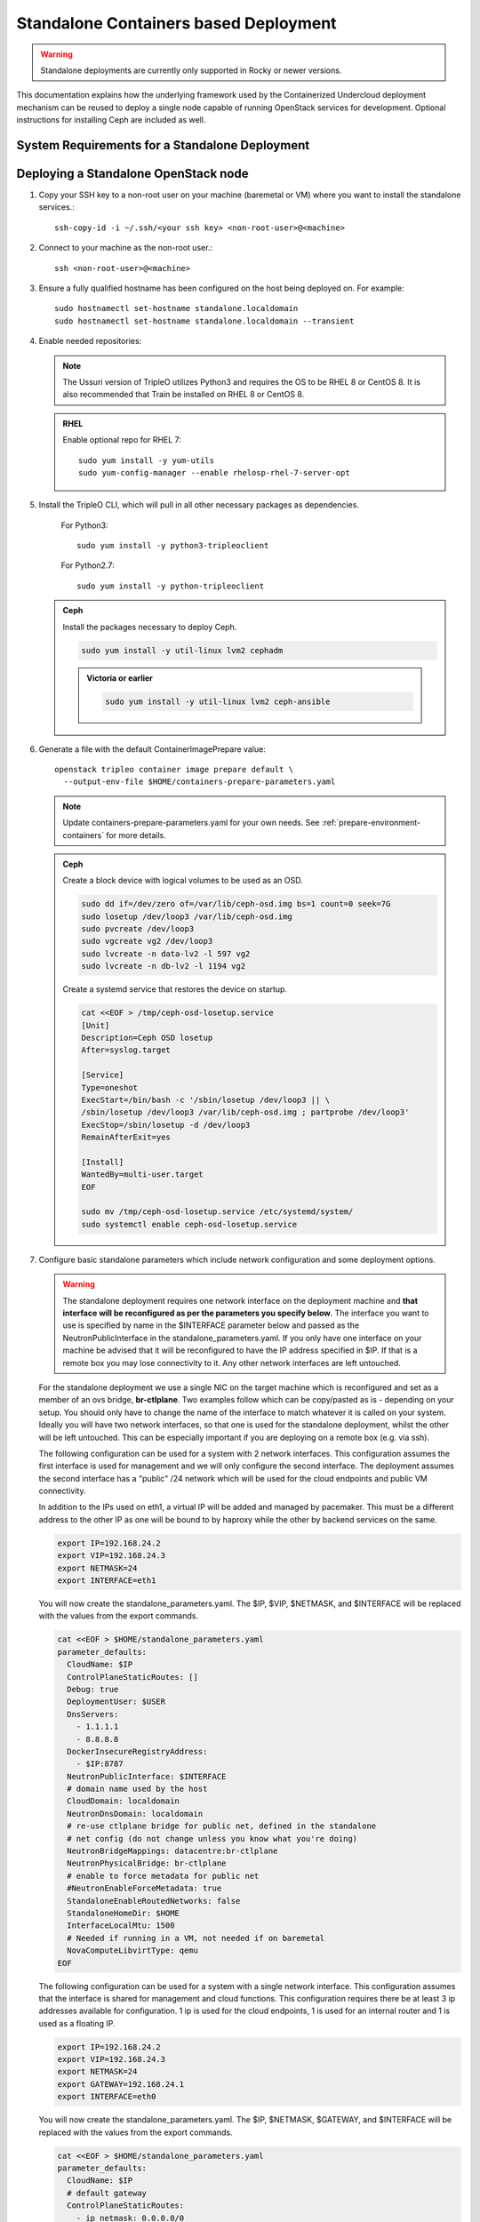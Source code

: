 .. _standalone:

Standalone Containers based Deployment
======================================

.. warning::
   Standalone deployments are currently only supported in Rocky or newer
   versions.

This documentation explains how the underlying framework used by the
Containerized Undercloud deployment mechanism can be reused to deploy a
single node capable of running OpenStack services for development. Optional
instructions for installing Ceph are included as well.

System Requirements for a Standalone Deployment
-----------------------------------------------

   .. include:: ../environments/standalone.rst
       :start-after: .. include_after_header

Deploying a Standalone OpenStack node
-------------------------------------

#. Copy your SSH key to a non-root user on your machine (baremetal or VM)
   where you want to install the standalone services.::

       ssh-copy-id -i ~/.ssh/<your ssh key> <non-root-user>@<machine>

#. Connect to your machine as the non-root user.::

       ssh <non-root-user>@<machine>

#. Ensure a fully qualified hostname has been configured on the host being
   deployed on. For example::

       sudo hostnamectl set-hostname standalone.localdomain
       sudo hostnamectl set-hostname standalone.localdomain --transient

#. Enable needed repositories:

   .. note::
      The Ussuri version of TripleO utilizes Python3 and requires the OS
      to be RHEL 8 or CentOS 8. It is also recommended that Train be installed
      on RHEL 8 or CentOS 8.

   .. admonition:: RHEL
      :class: rhel

      Enable optional repo for RHEL 7::

          sudo yum install -y yum-utils
          sudo yum-config-manager --enable rhelosp-rhel-7-server-opt

   .. include:: ../repositories.rst

#. Install the TripleO CLI, which will pull in all other necessary packages as dependencies.

    For Python3::

       sudo yum install -y python3-tripleoclient

    For Python2.7::

       sudo yum install -y python-tripleoclient

   .. admonition:: Ceph
      :class: ceph

      Install the packages necessary to deploy Ceph.

      .. code-block:: bash

         sudo yum install -y util-linux lvm2 cephadm

      .. admonition:: Victoria or earlier

        .. code-block:: bash

           sudo yum install -y util-linux lvm2 ceph-ansible

#. Generate a file with the default ContainerImagePrepare value::

    openstack tripleo container image prepare default \
      --output-env-file $HOME/containers-prepare-parameters.yaml

   .. note::
      Update containers-prepare-parameters.yaml for your own needs.
      See :ref:`prepare-environment-containers` for more details.

   .. admonition:: Ceph
      :class: ceph

      Create a block device with logical volumes to be used as an OSD.

      .. code-block:: bash

         sudo dd if=/dev/zero of=/var/lib/ceph-osd.img bs=1 count=0 seek=7G
         sudo losetup /dev/loop3 /var/lib/ceph-osd.img
         sudo pvcreate /dev/loop3
         sudo vgcreate vg2 /dev/loop3
         sudo lvcreate -n data-lv2 -l 597 vg2
         sudo lvcreate -n db-lv2 -l 1194 vg2

      Create a systemd service that restores the device on startup.

      .. code-block:: bash

         cat <<EOF > /tmp/ceph-osd-losetup.service
         [Unit]
         Description=Ceph OSD losetup
         After=syslog.target

         [Service]
         Type=oneshot
         ExecStart=/bin/bash -c '/sbin/losetup /dev/loop3 || \
         /sbin/losetup /dev/loop3 /var/lib/ceph-osd.img ; partprobe /dev/loop3'
         ExecStop=/sbin/losetup -d /dev/loop3
         RemainAfterExit=yes

         [Install]
         WantedBy=multi-user.target
         EOF

         sudo mv /tmp/ceph-osd-losetup.service /etc/systemd/system/
         sudo systemctl enable ceph-osd-losetup.service

#. Configure basic standalone parameters which include network configuration
   and some deployment options.

   .. warning::
      The standalone deployment requires one network interface on the deployment
      machine  and **that interface will be reconfigured as per the parameters
      you specify below**. The interface you want to use is specified by name
      in the $INTERFACE parameter below and passed as the NeutronPublicInterface
      in the standalone_parameters.yaml. If you only have one interface on your
      machine be advised that it will be reconfigured to have the IP address
      specified in $IP. If that is a remote box you may lose connectivity to it.
      Any other network interfaces are left untouched.

   For the standalone deployment we use a single NIC on the target machine
   which is reconfigured and set as a member of an ovs bridge, **br-ctlplane**. Two
   examples follow which can be copy/pasted as is - depending on your setup.
   You should only have to change the name of the interface to match whatever
   it is called on your system. Ideally you will have two network interfaces,
   so that one is used for the standalone deployment, whilst the other will be
   left untouched. This can be especially important if you are deploying on a
   remote box (e.g. via ssh).

   The following configuration can be used for a system with 2 network
   interfaces. This configuration assumes the first interface is used for
   management and we will only configure the second interface. The deployment
   assumes the second interface has a "public" /24 network which will be used
   for the cloud endpoints and public VM connectivity.

   In addition to the IPs used on eth1, a virtual IP will be added and managed
   by pacemaker. This must be a different address to the other IP as one will
   be bound to by haproxy while the other by backend services on the same.

   .. Note: The following example utilizes 2 interfaces. NIC1 which will serve as
      the management inteface. It can have any address and will be left untouched.
      NIC2 will serve as the OpenStack & Provider network NIC. The following
      exports should be configured for your network and interface.

   .. code-block:: bash

      export IP=192.168.24.2
      export VIP=192.168.24.3
      export NETMASK=24
      export INTERFACE=eth1

   You will now create the standalone_parameters.yaml. The $IP, $VIP, $NETMASK,
   and $INTERFACE will be replaced with the values from the export commands.

   .. code-block:: bash

      cat <<EOF > $HOME/standalone_parameters.yaml
      parameter_defaults:
        CloudName: $IP
        ControlPlaneStaticRoutes: []
        Debug: true
        DeploymentUser: $USER
        DnsServers:
          - 1.1.1.1
          - 8.8.8.8
        DockerInsecureRegistryAddress:
          - $IP:8787
        NeutronPublicInterface: $INTERFACE
        # domain name used by the host
        CloudDomain: localdomain
        NeutronDnsDomain: localdomain
        # re-use ctlplane bridge for public net, defined in the standalone
        # net config (do not change unless you know what you're doing)
        NeutronBridgeMappings: datacentre:br-ctlplane
        NeutronPhysicalBridge: br-ctlplane
        # enable to force metadata for public net
        #NeutronEnableForceMetadata: true
        StandaloneEnableRoutedNetworks: false
        StandaloneHomeDir: $HOME
        InterfaceLocalMtu: 1500
        # Needed if running in a VM, not needed if on baremetal
        NovaComputeLibvirtType: qemu
      EOF

   The following configuration can be used for a system with a single network
   interface. This configuration assumes that the interface is shared for
   management and cloud functions. This configuration requires there be at
   least 3 ip addresses available for configuration. 1 ip is used for the
   cloud endpoints, 1 is used for an internal router and 1 is used as a
   floating IP.

   .. Note: NIC1 will serve as the management, OpenStack and Provider network
      inteface. The exports should be configured for your network and interface.

   .. code-block:: bash

      export IP=192.168.24.2
      export VIP=192.168.24.3
      export NETMASK=24
      export GATEWAY=192.168.24.1
      export INTERFACE=eth0

   You will now create the standalone_parameters.yaml. The $IP, $NETMASK,
   $GATEWAY, and $INTERFACE will be replaced with the values from the export
   commands.

   .. code-block:: bash

      cat <<EOF > $HOME/standalone_parameters.yaml
      parameter_defaults:
        CloudName: $IP
        # default gateway
        ControlPlaneStaticRoutes:
          - ip_netmask: 0.0.0.0/0
            next_hop: $GATEWAY
            default: true
        Debug: true
        DeploymentUser: $USER
        DnsServers:
          - 1.1.1.1
          - 8.8.8.8
        # needed for vip & pacemaker
        KernelIpNonLocalBind: 1
        DockerInsecureRegistryAddress:
          - $IP:8787
        NeutronPublicInterface: $INTERFACE
        # domain name used by the host
        CloudDomain: localdomain
        NeutronDnsDomain: localdomain
        # re-use ctlplane bridge for public net, defined in the standalone
        # net config (do not change unless you know what you're doing)
        NeutronBridgeMappings: datacentre:br-ctlplane
        NeutronPhysicalBridge: br-ctlplane
        # enable to force metadata for public net
        #NeutronEnableForceMetadata: true
        StandaloneEnableRoutedNetworks: false
        StandaloneHomeDir: $HOME
        InterfaceLocalMtu: 1500
        # Needed if running in a VM, not needed if on baremetal
        NovaComputeLibvirtType: qemu
      EOF

   .. admonition:: Ceph
      :class: ceph

      Create an additional environment file which directs the ceph
      deployment tool to use the block device with logical volumes
      created earlier. Set the placement group and replica count to
      values which fit the number of OSDs being used, e.g. 8
      and 1 are used for testing with only one OSD.

      .. code-block:: bash

         cat <<EOF > $HOME/ceph_parameters.yaml
         parameter_defaults:
           CephSpecFqdn: true
           CephOsdSpec:
            data_devices:
              paths:
                - /dev/vg2/data-lv2
           CephConfigOverrides:
             mon:
               mon_warn_on_pool_no_redundancy: false
           CephPoolDefaultPgNum: 8
           CephPoolDefaultSize: 1
         EOF

      .. admonition:: Victoria or earlier

        .. code-block:: bash

           cat <<EOF > $HOME/ceph_parameters.yaml
           parameter_defaults:
             CephAnsibleDisksConfig:
               osd_scenario: lvm
               osd_objectstore: bluestore
               lvm_volumes:
                 - data: data-lv2
                   data_vg: vg2
                   db: db-lv2
                   db_vg: vg2
             CephAnsibleExtraConfig:
               cluster_network: 192.168.24.0/24
               public_network: 192.168.24.0/24
             CephPoolDefaultPgNum: 8
             CephPoolDefaultSize: 1
           EOF

#. Run the deploy command:

   .. code-block:: bash

    sudo openstack tripleo deploy \
      --templates \
      --local-ip=$IP/$NETMASK \
      --control-virtual-ip $VIP \
      -e /usr/share/openstack-tripleo-heat-templates/environments/standalone/standalone-tripleo.yaml \
      -r /usr/share/openstack-tripleo-heat-templates/roles/Standalone.yaml \
      -e $HOME/containers-prepare-parameters.yaml \
      -e $HOME/standalone_parameters.yaml \
      --output-dir $HOME \
      --standalone

   .. admonition:: Ceph
      :class: ceph

      Include the Ceph environment files in the deploy command:

      .. code-block:: bash

         sudo openstack tripleo deploy \
           --templates \
           --local-ip=$IP/$NETMASK \
           --control-virtual-ip $VIP \
           -e /usr/share/openstack-tripleo-heat-templates/environments/standalone/standalone-tripleo.yaml \
           -e /usr/share/openstack-tripleo-heat-templates/environments/cephadm/cephadm.yaml \
           -r /usr/share/openstack-tripleo-heat-templates/roles/Standalone.yaml \
           -e $HOME/containers-prepare-parameters.yaml \
           -e $HOME/standalone_parameters.yaml \
           -e $HOME/ceph_parameters.yaml \
           --output-dir $HOME \
           --standalone

      .. admonition:: Victoria or earlier

        .. code-block:: bash

           sudo openstack tripleo deploy \
             --templates \
             --local-ip=$IP/$NETMASK \
             --control-virtual-ip $VIP \
               -e /usr/share/openstack-tripleo-heat-templates/environments/standalone/standalone-tripleo.yaml \
             -e /usr/share/openstack-tripleo-heat-templates/environments/ceph-ansible/ceph-ansible.yaml \
             -r /usr/share/openstack-tripleo-heat-templates/roles/Standalone.yaml \
             -e $HOME/containers-prepare-parameters.yaml \
             -e $HOME/standalone_parameters.yaml \
             -e $HOME/ceph_parameters.yaml \
             --output-dir $HOME \
             --standalone

#. Check the deployed OpenStack Services

   At the end of the deployment, a clouds.yaml configuration file is placed in
   the /root/.config/openstack folder. This can be used with the openstack
   client to query the OpenStack services.

   .. code-block:: bash

     export OS_CLOUD=standalone
     openstack endpoint list

#. Cleanup a deployment

   If you want to remove the services and files installed by Standalone after
   a deployment failure, or just to re-deploy from scratch, you can run the
   following script:

   .. code-block:: bash

     #!/bin/bash
     echo "Tearing down TripleO environment"
     if type pcs &> /dev/null; then
         sudo pcs cluster destroy
     fi
     if type podman &> /dev/null; then
         echo "Removing podman containers and images (takes times...)"
         sudo podman rm -af
         sudo podman rmi -af
     fi
     sudo rm -rf \
         /var/lib/tripleo-config \
         /var/lib/config-data /var/lib/container-config-scripts \
         /var/lib/container-puppet \
         /var/lib/heat-config \
         /var/lib/image-serve \
         /var/lib/containers \
         /etc/systemd/system/tripleo* \
         /var/lib/mysql/* \
         /etc/openstack
     rm -rf ~/.config/openstack
     sudo systemctl daemon-reload

Manual deployments with ansible
-------------------------------

With the ``--output-only`` option enabled, the installation stops before Ansible
playbooks would be normally executed. Instead, it only creates a Heat stack,
then downloads the ansible deployment data and playbooks to ``--output-dir`` for
the manual execution.

.. note::
   When updating the existing standalone installation, keep in mind the
   special cases described in :ref:`notes-for-stack-updates`. There is an
   additional case for the ``--force-stack-update`` flag that might need to be
   used, when in the ``--output-only`` mode.  That is when you cannot know the
   results of the actual deployment before ansible has started.

Example: 1 NIC, Using Compute with Tenant and Provider Networks
---------------------------------------------------------------

The following example is based on the single NIC configuration and assumes that
the environment had at least 3 total IP addresses available to it. The IPs are
used for the following:

- 1 IP address for the OpenStack services (this is the ``--local-ip`` from the
  deploy command)
- 1 IP used as a Virtual Router to provide connectivity to the Tenant network
  is used for the OpenStack services (is automatically assigned in this example)
- The remaining IP addresses (at least 1) are used for Floating IPs on the
  provider network.

The following is an example post deployment launching of a VM using the
private tenant network and the provider network.

#. Create helper variables for the configuration::

    # standalone with tenant networking and provider networking
    export OS_CLOUD=standalone
    export GATEWAY=192.168.24.1
    export STANDALONE_HOST=192.168.24.2
    export PUBLIC_NETWORK_CIDR=192.168.24.0/24
    export PRIVATE_NETWORK_CIDR=192.168.100.0/24
    export PUBLIC_NET_START=192.168.24.4
    export PUBLIC_NET_END=192.168.24.5
    export DNS_SERVER=1.1.1.1

#. Initial Nova and Glance setup::

    # nova flavor
    openstack flavor create --ram 512 --disk 1 --vcpu 1 --public tiny
    # basic cirros image
    wget https://download.cirros-cloud.net/0.4.0/cirros-0.4.0-x86_64-disk.img
    openstack image create cirros --container-format bare --disk-format qcow2 --public --file cirros-0.4.0-x86_64-disk.img
    # nova keypair for ssh
    ssh-keygen
    openstack keypair create --public-key ~/.ssh/id_rsa.pub default

#. Setup a simple network security group::

    # create basic security group to allow ssh/ping/dns
    openstack security group create basic
    # allow ssh
    openstack security group rule create basic --protocol tcp --dst-port 22:22 --remote-ip 0.0.0.0/0
    # allow ping
    openstack security group rule create --protocol icmp basic
    # allow DNS
    openstack security group rule create --protocol udp --dst-port 53:53 basic

#. Create Neutron Networks::

    openstack network create --external --provider-physical-network datacentre --provider-network-type flat public
    openstack network create --internal private
    openstack subnet create public-net \
        --subnet-range $PUBLIC_NETWORK_CIDR \
        --no-dhcp \
        --gateway $GATEWAY \
        --allocation-pool start=$PUBLIC_NET_START,end=$PUBLIC_NET_END \
        --network public
    openstack subnet create private-net \
        --subnet-range $PRIVATE_NETWORK_CIDR \
        --network private

#. Create Virtual Router::

    # create router
    # NOTE(aschultz): In this case an IP will be automatically assigned
    # out of the allocation pool for the subnet.
    openstack router create vrouter
    openstack router set vrouter --external-gateway public
    openstack router add subnet vrouter private-net

#. Create floating IP::

    # create floating ip
    openstack floating ip create public

#. Launch Instance::

    # launch instance
    openstack server create --flavor tiny --image cirros --key-name default --network private --security-group basic myserver

#. Assign Floating IP::

    openstack server add floating ip myserver <FLOATING_IP>

#. Test SSH::

    # login to vm
    ssh cirros@<FLOATING_IP>


Networking Details
~~~~~~~~~~~~~~~~~~

Here's a basic diagram of where the connections occur in the system for this
example::

     +-------------------------------------------------------+
     |Standalone Host                                        |
     |                                                       |
     |              +----------------------------+           |
     |              |          vrouter           |           |
     |              |                            |           |
     |              +------------+ +-------------+           |
     |              |192.168.24.4| |             |           |
     |              |192.168.24.3| |192.168.100.1|           |
     |              +---------+------+-----------+           |
     |      +-------------+   |      |                       |
     |      |  myserver   |   |      |                       |
     |      |192.168.100.2|   |      |                       |
     |      +-------+-----+   |    +-+                       |
     |              |         |    |                         |
     |              |         |    |                         |
     |             ++---------+----+-+   +-----------------+ |
     |             |     br-int      +---+   br-ctlplane   | |
     |             |                 |   |  192.168.24.2   | |
     |             +------+----------+   +--------+--------+ |
     |                    |                       |          |
     |             +------+----------+            |          |
     |             |     br-tun      |            |          |
     |             |                 |            |          |
     |             +-----------------+       +----+---+      |
     |                                       |  eth0  |      |
     +---------------------------------------+----+---+------+
                                                  |
                                                  |
                                          +-------+-----+
                                          |   switch    |
                                          +-------------+

Example: 1 NIC, Using Compute with Provider Network
---------------------------------------------------

The following example is based on the single NIC configuration and assumes that
the environment had at least 4 total IP addresses available to it. The IPs are
used for the following:

- 1 IP address for the OpenStack services (this is the ``--local-ip`` from the
  deploy command)
- 1 IP used as a Virtual Router to provide connectivity to the Tenant network
  is used for the OpenStack services
- 1 IP used for DHCP on the provider network
- The remaining IP addresses (at least 1) are used for Floating IPs on the
  provider network.

The following is an example post deployment launching of a VM using the
private tenant network and the provider network.

#. Create helper variables for the configuration::

    # standalone with provider networking
    export OS_CLOUD=standalone
    export GATEWAY=192.168.24.1
    export STANDALONE_HOST=192.168.24.2
    export VROUTER_IP=192.168.24.3
    export PUBLIC_NETWORK_CIDR=192.168.24.0/24
    export PUBLIC_NET_START=192.168.24.4
    export PUBLIC_NET_END=192.168.24.5
    export DNS_SERVER=1.1.1.1

#. Initial Nova and Glance setup::

    # nova flavor
    openstack flavor create --ram 512 --disk 1 --vcpu 1 --public tiny
    # basic cirros image
    wget https://download.cirros-cloud.net/0.4.0/cirros-0.4.0-x86_64-disk.img
    openstack image create cirros --container-format bare --disk-format qcow2 --public --file cirros-0.4.0-x86_64-disk.img
    # nova keypair for ssh
    ssh-keygen
    openstack keypair create --public-key ~/.ssh/id_rsa.pub default

#. Setup a simple network security group::

    # create basic security group to allow ssh/ping/dns
    openstack security group create basic
    # allow ssh
    openstack security group rule create basic --protocol tcp --dst-port 22:22 --remote-ip 0.0.0.0/0
    # allow ping
    openstack security group rule create --protocol icmp basic
    # allow DNS
    openstack security group rule create --protocol udp --dst-port 53:53 basic

#. Create Neutron Networks::

    openstack network create --external --provider-physical-network datacentre --provider-network-type flat public
    openstack subnet create public-net \
        --subnet-range $PUBLIC_NETWORK_CIDR \
        --gateway $GATEWAY \
        --allocation-pool start=$PUBLIC_NET_START,end=$PUBLIC_NET_END \
        --network public \
        --host-route destination=169.254.169.254/32,gateway=$VROUTER_IP \
        --host-route destination=0.0.0.0/0,gateway=$GATEWAY \
        --dns-nameserver $DNS_SERVER

#. Create Virtual Router::

    # vrouter needed for metadata route
    # NOTE(aschultz): In this case we're creating a fixed IP because we need
    # to create a manual route in the subnet for the metadata service
    openstack router create vrouter
    openstack port create --network public --fixed-ip subnet=public-net,ip-address=$VROUTER_IP vrouter-port
    openstack router add port vrouter vrouter-port

#. Launch Instance::

    # launch instance
    openstack server create --flavor tiny --image cirros --key-name default --network public --security-group basic myserver

#. Test SSH::

    # login to vm
    ssh cirros@<VM_IP>

Networking Details
~~~~~~~~~~~~~~~~~~

Here's a basic diagram of where the connections occur in the system for this
example::

    +----------------------------------------------------+
    |Standalone Host                                     |
    |                                                    |
    |    +------------+   +------------+                 |
    |    |  myserver  |   |  vrouter   |                 |
    |    |192.168.24.4|   |192.168.24.3|                 |
    |    +---------+--+   +-+----------+                 |
    |              |        |                            |
    |          +---+--------+----+   +-----------------+ |
    |          |     br-int      +---+   br-ctlplane   | |
    |          |                 |   |  192.168.24.2   | |
    |          +------+----------+   +--------+--------+ |
    |                 |                       |          |
    |          +------+----------+            |          |
    |          |     br-tun      |            |          |
    |          |                 |            |          |
    |          +-----------------+       +----+---+      |
    |                                    |  eth0  |      |
    +------------------------------------+----+---+------+
                                              |
                                              |
                                      +-------+-----+
                                      |   switch    |
                                      +-------------+

Example: 2 NIC, Using Compute with Tenant and Provider Networks
---------------------------------------------------------------

The following example is based on the dual NIC configuration and assumes that
the environment has an entire IP range available to it on the provider network.
We are assuming the following would be reserved on the provider network:

- 1 IP address for a gateway on the provider network
- 1 IP address for OpenStack Endpoints
- 1 IP used as a Virtual Router to provide connectivity to the Tenant network
  is used for the OpenStack services (is automatically assigned in this example)
- The remaining IP addresses (at least 1) are used for Floating IPs on the
  provider network.

The following is an example post deployment launching of a VM using the
private tenant network and the provider network.

#. Create helper variables for the configuration::

    # standalone with tenant networking and provider networking
    export OS_CLOUD=standalone
    export GATEWAY=192.168.24.1
    export STANDALONE_HOST=192.168.0.2
    export PUBLIC_NETWORK_CIDR=192.168.24.0/24
    export PRIVATE_NETWORK_CIDR=192.168.100.0/24
    export PUBLIC_NET_START=192.168.0.3
    export PUBLIC_NET_END=192.168.24.254
    export DNS_SERVER=1.1.1.1

#. Initial Nova and Glance setup::

    # nova flavor
    openstack flavor create --ram 512 --disk 1 --vcpu 1 --public tiny
    # basic cirros image
    wget https://download.cirros-cloud.net/0.4.0/cirros-0.4.0-x86_64-disk.img
    openstack image create cirros --container-format bare --disk-format qcow2 --public --file cirros-0.4.0-x86_64-disk.img
    # nova keypair for ssh
    ssh-keygen
    openstack keypair create --public-key ~/.ssh/id_rsa.pub default

#. Setup a simple network security group::

    # create basic security group to allow ssh/ping/dns
    openstack security group create basic
    # allow ssh
    openstack security group rule create basic --protocol tcp --dst-port 22:22 --remote-ip 0.0.0.0/0
    # allow ping
    openstack security group rule create --protocol icmp basic
    # allow DNS
    openstack security group rule create --protocol udp --dst-port 53:53 basic

#. Create Neutron Networks::

    openstack network create --external --provider-physical-network datacentre --provider-network-type flat public
    openstack network create --internal private
    openstack subnet create public-net \
        --subnet-range $PUBLIC_NETWORK_CIDR \
        --no-dhcp \
        --gateway $GATEWAY \
        --allocation-pool start=$PUBLIC_NET_START,end=$PUBLIC_NET_END \
        --network public
    openstack subnet create private-net \
        --subnet-range $PRIVATE_NETWORK_CIDR \
        --network private

#. Create Virtual Router::

    # create router
    # NOTE(aschultz): In this case an IP will be automatically assigned
    # out of the allocation pool for the subnet.
    openstack router create vrouter
    openstack router set vrouter --external-gateway public
    openstack router add subnet vrouter private-net

#. Create floating IP::

    # create floating ip
    openstack floating ip create public

#. Launch Instance::

    # launch instance
    openstack server create --flavor tiny --image cirros --key-name default --network private --security-group basic myserver

#. Assign Floating IP::

    openstack server add floating ip myserver <FLOATING_IP>

#. Test SSH::

    # login to vm
    ssh cirros@<FLOATING_IP>

Networking Details
~~~~~~~~~~~~~~~~~~

Here's a basic diagram of where the connections occur in the system for this
example::

    +---------------------------------------------------------------------+
    |Standalone Host                                                      |
    |                                                                     |
    |            +----------------------------+                           |
    |            |          vrouter           |                           |
    |            |                            |                           |
    |            +------------+ +-------------+                           |
    |            |192.168.24.4| |             |                           |
    |            |192.168.24.3| |192.168.100.1|                           |
    |            +---------+------+-----------+                           |
    |    +-------------+   |      |                                       |
    |    |  myserver   |   |      |                                       |
    |    |192.168.100.2|   |      |                                       |
    |    +-------+-----+   |    +-+                                       |
    |            |         |    |                                         |
    |           ++---------+----+-+   +-----------------+                 |
    |           |     br-int      +---+   br-ctlplane   |                 |
    |           |                 |   |  192.168.24.2   |                 |
    |           +------+----------+   +------------+----+                 |
    |                  |                           |                      |
    |           +------+----------+                |                      |
    |           |     br-tun      |                |                      |
    |           |                 |                |                      |
    |           +-----------------+                |       +----------+   |
    |                                        +-----+---+   |   eth0   |   |
    |                                        |  eth1   |   | 10.0.1.4 |   |
    +----------------------------------------+-----+---+---+-----+----+---+
                                                   |             |
                                                   |             |
                                            +------+------+      |
                                            |   switch    +------+
                                            +-------------+

Example: 2 nodes, 2 NIC, Using remote Compute with Tenant and Provider Networks
-------------------------------------------------------------------------------

The following example uses two nodes and the split control plane
method to simulate a distributed edge computing deployment. The first
Heat stack deploys a controller node which could run in a Centralized
Data Center. The second Heat stack deploys a second node which could
run at another location on the Aggregation Edge Layer. The second node
runs the nova-compute service, Ceph, and the cinder-volume service.
Both nodes use the networking configuration found in the 2 NIC, Using
Compute with Tenant and Provider Network example.

Deploy the central controller node
~~~~~~~~~~~~~~~~~~~~~~~~~~~~~~~~~~

To deploy the first node, follow the Deploying a Standalone OpenStack
node section described earlier in the document but also include the
following parameters:

.. code-block:: yaml

    parameter_defaults:
      GlanceBackend: swift
      StandaloneExtraConfig:
        oslo_messaging_notify_use_ssl: false
        oslo_messaging_rpc_use_ssl: false

The above configures the Swift backend for Glance so that images are
pulled by the remote compute node over HTTP and ensures that Oslo
messaging does not use SSL for RPC and notifications. Note that in a
production deployment this will result in sending unencrypted traffic
over WAN connections.

When configuring the network keep in mind that it will be necessary
for both standalone systems to be able to communicate with each
other. E.g. the $IP for the first node will be in the endpoint map
that later will be extracted from the first node and passed as a
parameter to the second node for it to access its endpoints. In this
standalone example both servers share an L2 network. In a production
edge deployment it may be necessary instead to route.

When deploying the first node with ``openstack tripleo deploy``, pass
the ``--keep-running`` option so the Heat processes continue to run.

Extract deployment information from the controller node
~~~~~~~~~~~~~~~~~~~~~~~~~~~~~~~~~~~~~~~~~~~~~~~~~~~~~~~

The Heat processes were kept running in the previous step because
this allows the Heat stack to be queried after the deployment in order
to extract parameters that the second node's deployment will need as
input. To extract these parameters into separate files in a directory,
(e.g. `DIR=export_control_plane`), which may then be exported to the
second node, run the following:

.. code-block:: bash

  unset OS_CLOUD
  export OS_AUTH_TYPE=none
  export OS_ENDPOINT=http://127.0.0.1:8006/v1/admin

  openstack stack output show standalone EndpointMap --format json \
  | jq '{"parameter_defaults": {"EndpointMapOverride": .output_value}}' \
  > $DIR/endpoint-map.json

  openstack stack output show standalone HostsEntry -f json \
  | jq -r '{"parameter_defaults":{"ExtraHostFileEntries": .output_value}}' \
  > $DIR/extra-host-file-entries.json

In addition to the above create a file in the same directory,
e.g. `$DIR/oslo.yaml`, containing Oslo overrides for the second
compute node:

.. code-block:: yaml

  parameter_defaults:
    StandaloneExtraConfig:
      oslo_messaging_notify_use_ssl: false
      oslo_messaging_rpc_use_ssl: false

In addition to the parameters above, add the
`oslo_messaging_notify_password` and `oslo_messaging_rpc_password`
parameters. Their values may be extracted from
`/etc/puppet/hieradata/service_configs.json` on the first node. The
following command will do this for you:

.. code-block:: bash

  sudo egrep "oslo.*password" /etc/puppet/hieradata/service_configs.json \
  | sed -e s/\"//g -e s/,//g >> $DIR/oslo.yaml

In addition to the above, you need to create $DIR/$HOME/export_control_plane/all-nodes-extra-map-data.json
which will contain the following AllNodesExtraMapData. You first need to locate the
group_vars generated by tripleo-ansible, located in the config-download directory.

Then you can generate the correct Heat environment with the following command:

.. code-block:: bash

   STANDALONE_LATEST=$(find $HOME/standalone-ansible-* -type d -printf "%T@ %p\n" | sort -n | cut -d' ' -f 2- | tail -n 1)
   python3 -c "import json; t = {'parameter_defaults': {'AllNodesExtraMapData': json.loads(open('$HOME/$STANDALONE_LATEST/group_vars/overcloud.json').read()) }}; print(t)" > $DIR/all-nodes-extra-map-data.json

Set a copy of the first node's passwords aside for the second node:

.. code-block:: bash

  cp $HOME/tripleo-standalone-passwords.yaml $DIR/passwords.yaml

Put a copy of the directory containing the extracted information,
e.g. `$DIR`, on the second node to be deployed.

Deploy the remote compute node
~~~~~~~~~~~~~~~~~~~~~~~~~~~~~~

On a second node, follow the procedure at the beginning of this
document to deploy a standalone OpenStack node with Ceph up to the
point where you have the following files:

- `$HOME/standalone_parameters.yaml`
- `$HOME/containers-prepare-parameters.yaml`
- `$HOME/ceph_parameters.yaml`

When setting the `$IP` of the second node, keep in mind that it should
have a way to reach the endpoints of the first node as found in the
endpoint-map.json, which was extracted from the first node.

Create an environment file, e.g. `$HOME/standalone_edge.yaml`, with the
following content:

.. code-block:: yaml

  resource_registry:
    OS::TripleO::Services::CACerts: OS::Heat::None
    OS::TripleO::Services::CinderApi: OS::Heat::None
    OS::TripleO::Services::CinderScheduler: OS::Heat::None
    OS::TripleO::Services::Clustercheck: OS::Heat::None
    OS::TripleO::Services::HAproxy: OS::Heat::None
    OS::TripleO::Services::Horizon: OS::Heat::None
    OS::TripleO::Services::Keystone: OS::Heat::None
    OS::TripleO::Services::Memcached: OS::Heat::None
    OS::TripleO::Services::MySQL: OS::Heat::None
    OS::TripleO::Services::NeutronApi: OS::Heat::None
    OS::TripleO::Services::NeutronDhcpAgent: OS::Heat::None
    OS::TripleO::Services::NovaApi: OS::Heat::None
    OS::TripleO::Services::NovaConductor: OS::Heat::None
    OS::TripleO::Services::NovaConsoleauth: OS::Heat::None
    OS::TripleO::Services::NovaIronic: OS::Heat::None
    OS::TripleO::Services::NovaMetadata: OS::Heat::None
    OS::TripleO::Services::NovaPlacement: OS::Heat::None
    OS::TripleO::Services::NovaScheduler: OS::Heat::None
    OS::TripleO::Services::NovaVncProxy: OS::Heat::None
    OS::TripleO::Services::OsloMessagingNotify: OS::Heat::None
    OS::TripleO::Services::OsloMessagingRpc: OS::Heat::None
    OS::TripleO::Services::Redis: OS::Heat::None
    OS::TripleO::Services::SwiftProxy: OS::Heat::None
    OS::TripleO::Services::SwiftStorage: OS::Heat::None
    OS::TripleO::Services::SwiftRingBuilder: OS::Heat::None

  parameter_defaults:
    CinderRbdAvailabilityZone: edge1
    GlanceBackend: swift
    GlanceCacheEnabled: true

The above file disables additional resources which
`/usr/share/openstack-tripleo-heat-templates/environments/standalone/standalone-tripleo.yaml`
does not disable since it represents a compute node which will consume
those resources from the earlier deployed controller node. It also
sets the Glance blackened to Swift and enables Glance caching so that
after images are pulled from the central node once, they do not need
to be pulled again. Finally the above sets the Cinder RBD availability
zone a separate availability zone for the remote compute and cinder
volume service.

Deploy the second node with the following:

.. code-block:: bash

    sudo openstack tripleo deploy \
        --templates \
        --local-ip=$IP/$NETMASK \
        -r /usr/share/openstack-tripleo-heat-templates/roles/Standalone.yaml \
        -e /usr/share/openstack-tripleo-heat-templates/environments/standalone/standalone-tripleo.yaml \
        -e /usr/share/openstack-tripleo-heat-templates/environments/ceph-ansible/ceph-ansible.yaml \
        -e $HOME/containers-prepare-parameters.yaml \
        -e $HOME/standalone_parameters.yaml \
        -e $HOME/ceph_parameters.yaml \
        -e $HOME/standalone_edge.yaml \
        -e $HOME/export_control_plane/passwords.yaml \
        -e $HOME/export_control_plane/endpoint-map.json \
        -e $HOME/export_control_plane/all-nodes-extra-map-data.json \
        -e $HOME/export_control_plane/extra-host-file-entries.json \
        -e $HOME/export_control_plane/oslo.yaml \
        --output-dir $HOME \
        --standalone

The example above assumes that ``export_control_plane`` is the name
of the directory which contains the content extracted from the
controller node.

Discover the remote compute node from the central controller node
~~~~~~~~~~~~~~~~~~~~~~~~~~~~~~~~~~~~~~~~~~~~~~~~~~~~~~~~~~~~~~~~~

After completing the prior steps, the `openstack` command will only
work on the central node because of how the ``OS_CLOUD`` environment
variable works with that nodes /root/.config/openstack folder, which
in turn assumes that keystone is running the central node and not
the edge nodes. To run `openstack` commands on edge nodes, override
the auth URL to point to keystone on the central node.

On the central controller node run the following command to discover
the new compute node:

.. code-block:: bash

  sudo docker exec -it nova_api nova-manage cell_v2 discover_hosts --verbose

List the available zones, hosts, and hypervisors and look for the new node:

.. code-block:: bash

    export OS_CLOUD=standalone
    openstack availability zone list
    openstack host list
    openstack hypervisor list

Take note of the zone and host list so that you can use that
information to schedule an instance on the new compute node. The
following example shows the result of deploying two new external
compute nodes::

  [root@overcloud0 ~]# sudo docker exec -it nova_api nova-manage cell_v2 discover_hosts --verbose
  Found 2 cell mappings.
  Skipping cell0 since it does not contain hosts.
  Getting computes from cell 'default': 631301c8-1744-4beb-8aa0-6a90aef6cd2d
  Checking host mapping for compute host 'overcloud0.localdomain': 0884a9fc-9ef6-451c-ab22-06f825484e5e
  Checking host mapping for compute host 'overcloud1.localdomain': 00fb920d-ef12-4a2a-9aa4-ba987d8a5e17
  Creating host mapping for compute host 'overcloud1.localdomain': 00fb920d-ef12-4a2a-9aa4-ba987d8a5e17
  Checking host mapping for compute host 'overcloud2.localdomain': 3e3a3cd4-5959-405a-b632-0b64415c43f2
  Creating host mapping for compute host 'overcloud2.localdomain': 3e3a3cd4-5959-405a-b632-0b64415c43f2
  Found 2 unmapped computes in cell: 631301c8-1744-4beb-8aa0-6a90aef6cd2d
  [root@overcloud0 ~]# openstack hypervisor list
  +----+------------------------+-----------------+--------------+-------+
  | ID | Hypervisor Hostname    | Hypervisor Type | Host IP      | State |
  +----+------------------------+-----------------+--------------+-------+
  |  1 | overcloud0.example.com | QEMU            | 192.168.24.2 | up    |
  |  2 | overcloud1.example.com | QEMU            | 192.168.24.7 | up    |
  |  3 | overcloud2.example.com | QEMU            | 192.168.24.8 | up    |
  +----+------------------------+-----------------+--------------+-------+
  [root@overcloud0 ~]#

Note that the hostnames of the hypervisors above were set prior to the
deployment.

On the central controller node run the following to create a host
aggregate for a remote compute node:

.. code-block:: bash

  openstack aggregate create HA-edge1 --zone edge1
  openstack aggregate add host HA-edge1 overcloud1.localdomain

To test, follow the example from "2 NIC, Using remote Compute with
Tenant and Provider Networks", except when creating the instance use
the `--availability-zone` option to schedule the instance on the new
remote compute node:

.. code-block:: bash

  openstack server create --flavor tiny --image cirros \
  --key-name demokp --network private --security-group basic \
  myserver --availability-zone edge1

On the first node, run the following command to create a volume on the
second node:

.. code-block:: bash

  openstack volume create --size 1 --availability-zone edge1 myvol

On the second node, verify that the instance is running locally and
and that the Cinder volume was created on the local Ceph server::

  [root@overcloud1 ~]# docker exec nova_libvirt virsh list
   Id    Name                           State
  ----------------------------------------------------
   1     instance-00000001              running

  [root@overcloud1 ~]# docker exec -ti ceph-mon rbd -p volumes ls -l
  NAME                                        SIZE PARENT FMT PROT LOCK
  volume-f84ae4f5-cc25-4ed4-8a58-8b1408160e03 1GiB          2
  [root@overcloud1 ~]#

Topology Details
~~~~~~~~~~~~~~~~

Here's a basic diagram of where the connections occur in the system for this
example::

  +-------------------------+         +-------------------------+
  |standalone|compute|edge|1|         |standalone|compute|edge|2|
  +-----------------------+-+         +-+-----------------------+
                          |             |
                     +----+-------------+----------+
                     |standalone|controller|central|
                     +-----------------------------+

